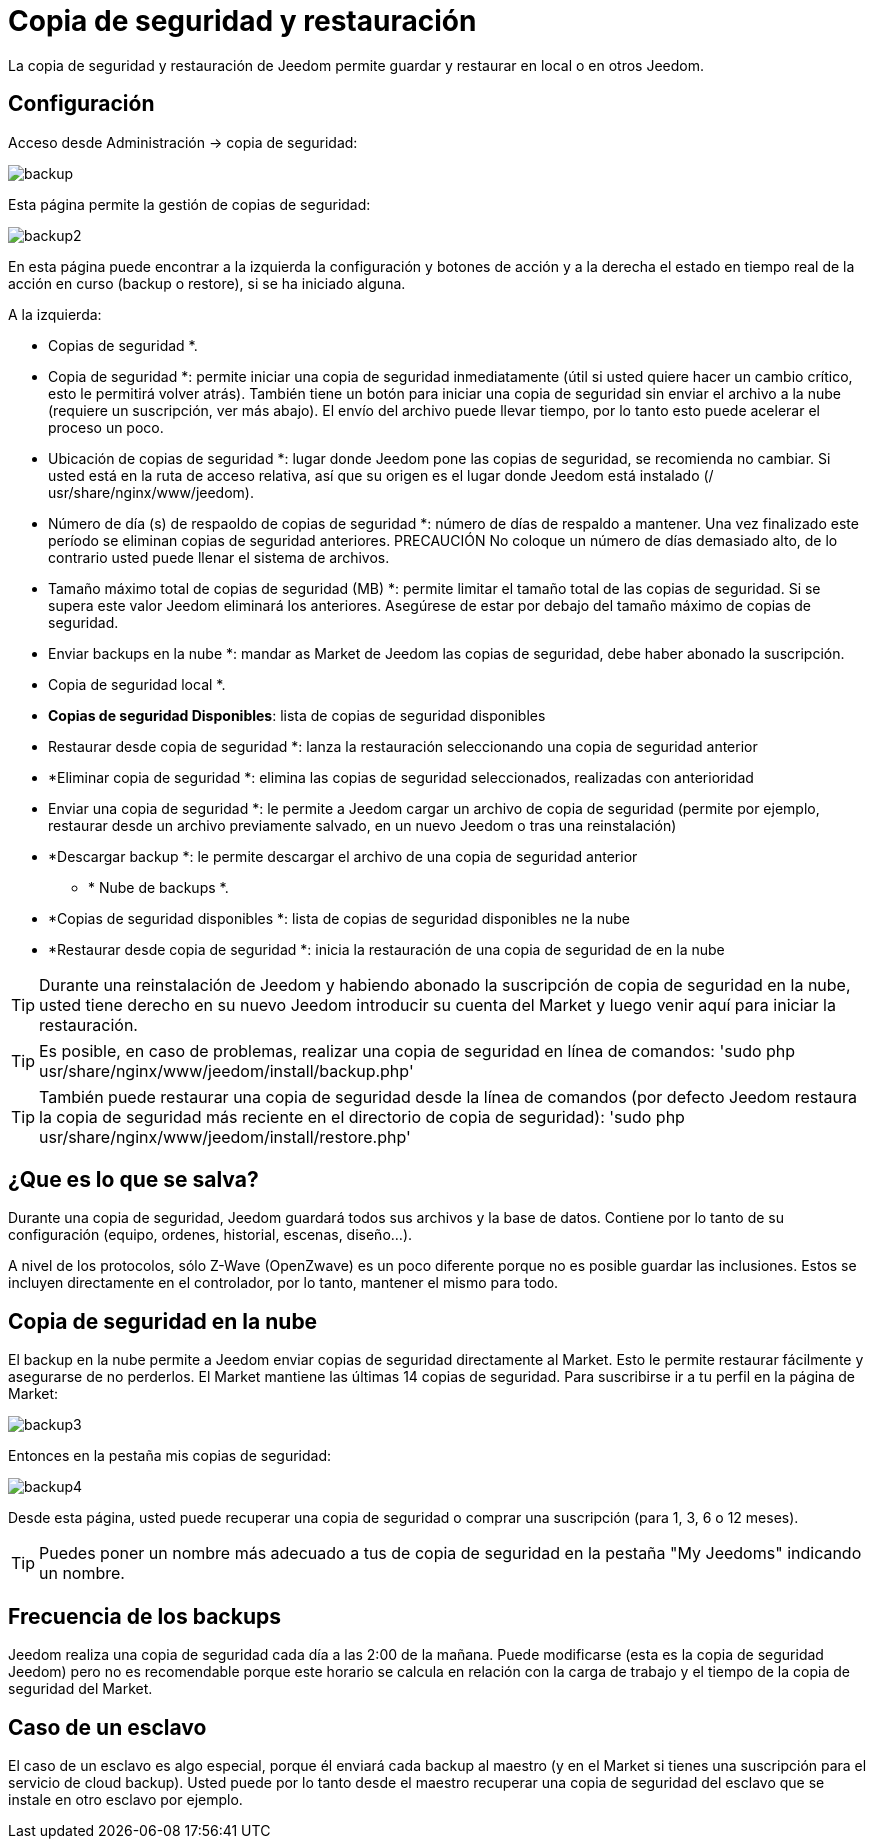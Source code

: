 = Copia de seguridad y restauración

La copia de seguridad y restauración de Jeedom permite guardar y restaurar en local o en otros Jeedom.

== Configuración

Acceso desde Administración -> copia de seguridad: 

image::../images/backup.png[]

Esta página permite la gestión de copias de seguridad: 

image::../images/backup2.png[]

En esta página puede encontrar a la izquierda la configuración y botones de acción y a la derecha el estado en tiempo real de la acción en curso (backup o restore), si se ha iniciado alguna.

A la izquierda: 

** Copias de seguridad *.
** Copia de seguridad *: permite iniciar una copia de seguridad inmediatamente (útil si usted quiere hacer un cambio crítico, esto le permitirá volver atrás). También tiene un botón para iniciar una copia de seguridad sin enviar el archivo a la nube (requiere un suscripción, ver más abajo). El envío del archivo puede llevar tiempo, por lo tanto esto puede acelerar el proceso un poco.
** Ubicación de copias de seguridad *: lugar donde Jeedom pone las copias de seguridad, se recomienda no cambiar. Si usted está en la ruta de acceso relativa, así que su origen es el lugar donde Jeedom está instalado (/ usr/share/nginx/www/jeedom).
** Número de día (s) de respaoldo de copias de seguridad *: número de días de respaldo a mantener. Una vez finalizado este período se eliminan copias de seguridad anteriores. PRECAUCIÓN No coloque un número de días demasiado alto, de lo contrario usted puede llenar el sistema de archivos.
** Tamaño máximo total de copias de seguridad (MB) *: permite limitar el tamaño total de las copias de seguridad. Si se supera este valor Jeedom eliminará los anteriores. Asegúrese de estar por debajo del tamaño máximo de copias de seguridad.
** Enviar backups en la nube *: mandar as Market de Jeedom las copias de seguridad, debe haber abonado la suscripción.
** Copia de seguridad local *.
**  *Copias de seguridad Disponibles*: lista de copias de seguridad disponibles
** Restaurar desde copia de seguridad *: lanza la restauración seleccionando una copia de seguridad anterior
** *Eliminar copia de seguridad *: elimina las copias de seguridad seleccionados, realizadas con anterioridad
** Enviar una copia de seguridad *: le permite a Jeedom cargar un archivo de copia de seguridad (permite por ejemplo, restaurar desde un archivo previamente salvado, en un nuevo Jeedom o tras una reinstalación)
**  *Descargar backup *: le permite descargar el archivo de una copia de seguridad anterior
* * Nube de backups *. 
**  *Copias de seguridad disponibles *: lista de copias de seguridad disponibles ne la nube
** *Restaurar desde copia de seguridad *: inicia la restauración de una copia de seguridad de en la nube

[TIP]
Durante una reinstalación de Jeedom y habiendo abonado la suscripción de copia de seguridad en la nube, usted tiene derecho en su nuevo Jeedom introducir su cuenta del Market y luego venir aquí para iniciar la restauración.

[TIP]
Es posible, en caso de problemas, realizar una copia de seguridad en línea de comandos: 'sudo php usr/share/nginx/www/jeedom/install/backup.php'

[TIP]
También puede restaurar una copia de seguridad desde la línea de comandos (por defecto Jeedom restaura la copia de seguridad más reciente en el directorio de copia de seguridad): 'sudo php usr/share/nginx/www/jeedom/install/restore.php'

== ¿Que es lo que se salva?

Durante una copia de seguridad, Jeedom guardará todos sus archivos y la base de datos. Contiene por lo tanto de su configuración (equipo, ordenes, historial, escenas, diseño...).

A nivel de los protocolos, sólo Z-Wave (OpenZwave) es un poco diferente porque no es posible guardar las inclusiones. Estos se incluyen directamente en el controlador, por lo tanto, mantener el mismo para todo.

== Copia de seguridad en la nube

El backup en la nube permite a Jeedom enviar copias de seguridad directamente al Market. Esto le permite restaurar fácilmente y asegurarse de no perderlos. El Market mantiene las últimas 14 copias de seguridad. Para suscribirse ir a tu perfil en la página de Market:

image::../images/backup3.png[]

Entonces en la pestaña mis copias de seguridad: 

image::../images/backup4.png[]

Desde esta página, usted puede recuperar una copia de seguridad o comprar una suscripción (para 1, 3, 6 o 12 meses).

[TIP]
Puedes poner un nombre más adecuado a tus de copia de seguridad en la pestaña "My Jeedoms" indicando un nombre.

== Frecuencia de los backups

Jeedom realiza una copia de seguridad cada día a las 2:00 de la mañana. Puede modificarse (esta es la copia de seguridad Jeedom) pero no es recomendable porque este horario se calcula en relación con la carga de trabajo y el tiempo de la copia de seguridad del Market.

== Caso de un esclavo

El caso de un esclavo es algo especial, porque él enviará cada backup al maestro (y en el Market si tienes una suscripción para el servicio de cloud backup). Usted puede por lo tanto desde el maestro recuperar una copia de seguridad del esclavo que se instale en otro esclavo por ejemplo.
